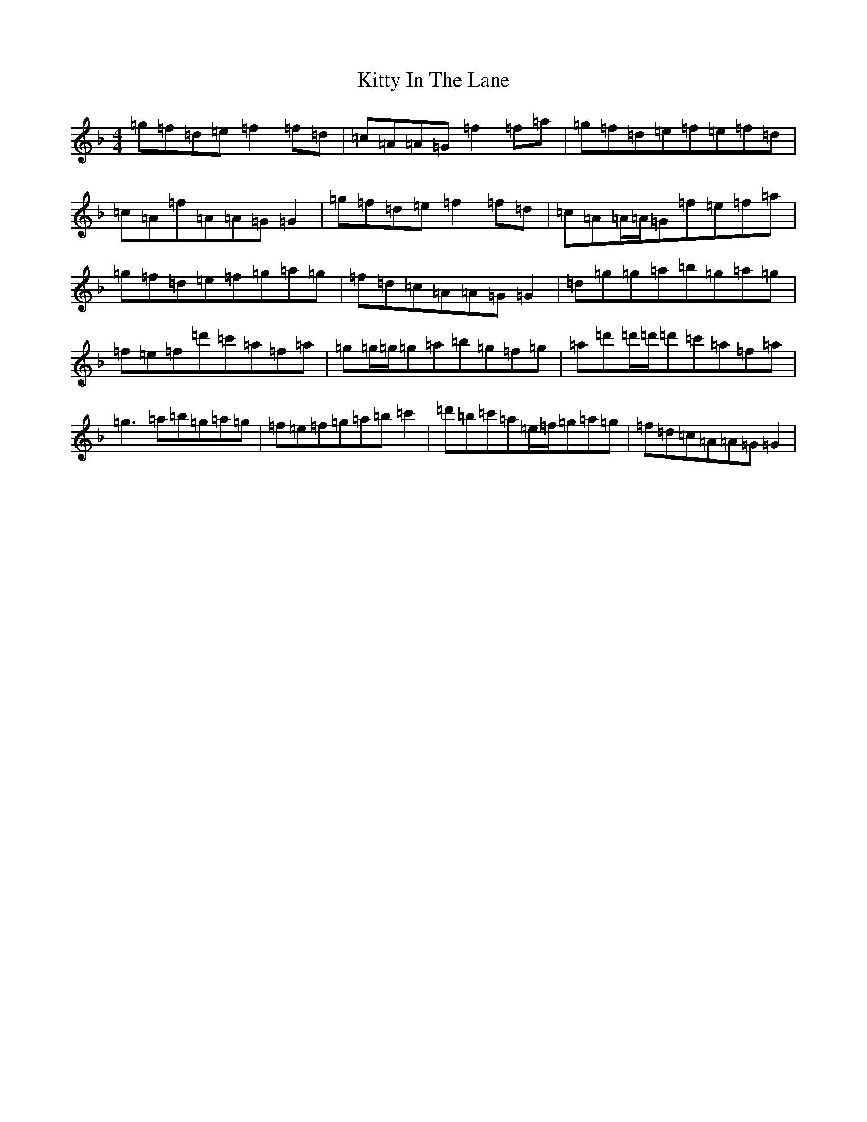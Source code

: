 X: 11618
T: Kitty In The Lane
S: https://thesession.org/tunes/569#setting13546
Z: D Mixolydian
R: reel
M:4/4
L:1/8
K: C Mixolydian
=g=f=d=e=f2=f=d|=c=A=A=G=f2=f=a|=g=f=d=e=f=e=f=d|=c=A=f=A=A=G=G2|=g=f=d=e=f2=f=d|=c=A=A/2=A/2=G=f=e=f=a|=g=f=d=e=f=g=a=g|=f=d=c=A=A=G=G2|=d=g=g=a=b=g=a=g|=f=e=f=d'=c'=a=f=a|=g=g/2=g/2=g=a=b=g=f=g|=a=d'=d'/2=d'/2=d'=c'=a=f=a|=g3=a=b=g=a=g|=f=e=f=g=a=b=c'2|=d'=b=c'=a=e/2=f/2=g=a=g|=f=d=c=A=A=G=G2|
